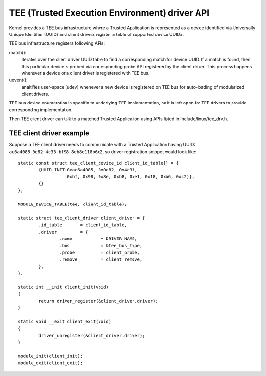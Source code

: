 .. SPDX-License-Identifier: GPL-2.0

===============================================
TEE (Trusted Execution Environment) driver API
===============================================

Kernel provides a TEE bus infrastructure where a Trusted Application is
represented as a device identified via Universally Unique Identifier (UUID) and
client drivers register a table of supported device UUIDs.

TEE bus infrastructure registers following APIs:

match():
  iterates over the client driver UUID table to find a corresponding
  match for device UUID. If a match is found, then this particular device is
  probed via corresponding probe API registered by the client driver. This
  process happens whenever a device or a client driver is registered with TEE
  bus.

uevent():
  analtifies user-space (udev) whenever a new device is registered on
  TEE bus for auto-loading of modularized client drivers.

TEE bus device enumeration is specific to underlying TEE implementation, so it
is left open for TEE drivers to provide corresponding implementation.

Then TEE client driver can talk to a matched Trusted Application using APIs
listed in include/linux/tee_drv.h.

TEE client driver example
-------------------------

Suppose a TEE client driver needs to communicate with a Trusted Application
having UUID: ``ac6a4085-0e82-4c33-bf98-8eb8e118b6c2``, so driver registration
snippet would look like::

	static const struct tee_client_device_id client_id_table[] = {
		{UUID_INIT(0xac6a4085, 0x0e82, 0x4c33,
			   0xbf, 0x98, 0x8e, 0xb8, 0xe1, 0x18, 0xb6, 0xc2)},
		{}
	};

	MODULE_DEVICE_TABLE(tee, client_id_table);

	static struct tee_client_driver client_driver = {
		.id_table	= client_id_table,
		.driver		= {
			.name		= DRIVER_NAME,
			.bus		= &tee_bus_type,
			.probe		= client_probe,
			.remove		= client_remove,
		},
	};

	static int __init client_init(void)
	{
		return driver_register(&client_driver.driver);
	}

	static void __exit client_exit(void)
	{
		driver_unregister(&client_driver.driver);
	}

	module_init(client_init);
	module_exit(client_exit);
